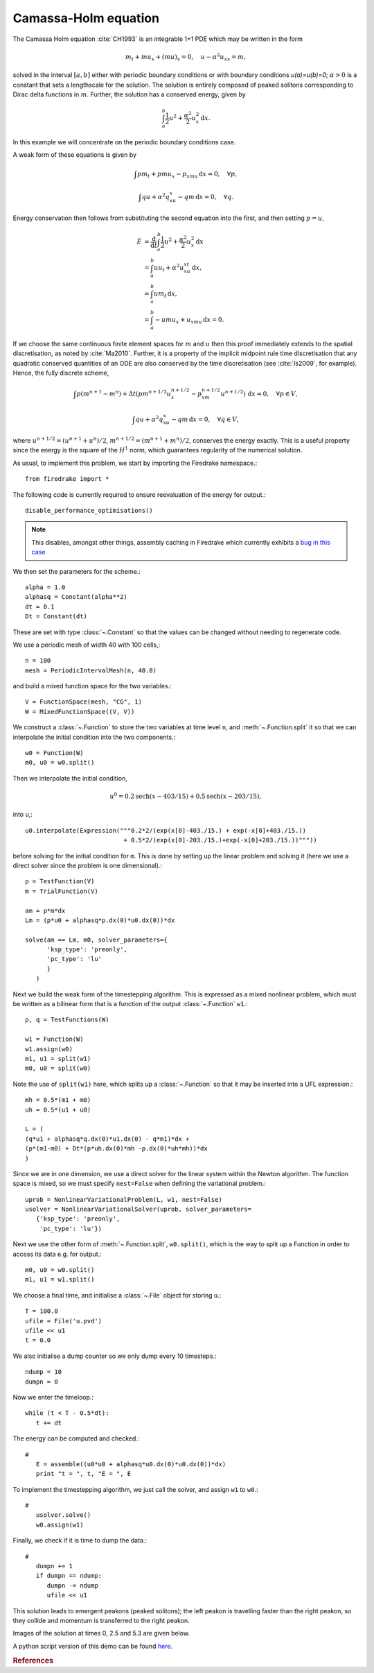 Camassa-Holm equation
=====================

.. rst-class:: emphasis

   This tutorial was contributed by `Colin Cotter
   <mailto:colin.cotter@imperial.ac.uk>`__.

The Camassa Holm equation :cite:`CH1993` is an integrable 1+1 PDE
which may be written in the form

.. math::
   m_t + mu_x + (mu)_x = 0, \quad u - \alpha^2u_{xx} = m,

solved in the interval :math:`[a,b]` either with periodic boundary
conditions or with boundary conditions `u(a)=u(b)=0`; :math:`\alpha>0`
is a constant that sets a lengthscale for the solution. The solution
is entirely composed of peaked solitons corresponding to Dirac delta
functions in :math:`m`. Further, the solution has a conserved energy,
given by

.. math::
   \int_a^b \frac{1}{2} u^2 + \frac{\alpha^2}{2} u_x^2\, \mathrm{d}x.

In this example we will concentrate on the periodic boundary
conditions case.

A weak form of these equations is given by

.. math::
   \int pm_t + pmu_x - p_xmu\, \mathrm{d}x=0, \quad \forall p,

   \int qu + \alpha^2q_xu_x - qm\, \mathrm{d}x=0, \quad \forall q.

Energy conservation then follows from substituting the second equation
into the first, and then setting :math:`p=u`,

.. math::
   \dot{E} &= \frac{\mathrm{d}}{\mathrm{d}t}\int_a^b \frac{1}{2}u^2 + \frac{\alpha^2}{2}u_x^2\, \mathrm{d}x \\
   &= \int_a^b uu_t + \alpha^2 u_xu_{xt}\, \mathrm{d}x, \\
   &= \int_a^b um_t\, \mathrm{d}x, \\
   &= \int_a^b -umu_x + u_xmu\, \mathrm{d}x = 0.

If we choose the same continuous finite element spaces for :math:`m` and :math:`u`
then this proof immediately extends to the spatial discretisation, as
noted by :cite:`Ma2010`. Further, it is a property of the implicit midpoint
rule time discretisation that any quadratic conserved quantities of an
ODE are also conserved by the time discretisation (see :cite:`Is2009`, for
example). Hence, the fully discrete scheme,

.. math::
   \int p(m^{n+1}-m^n) + \Delta t(pm^{n+1/2}u^{n+1/2}_x - p_xm^{n+1/2}u^{n+1/2})\,\mathrm{d}x=0, \quad \forall p\in V,

   \int qu + \alpha^2q_xu_x - qm\, \mathrm{d}x=0, \quad \forall q \in V,

where :math:`u^{n+1/2}=(u^{n+1}+u^n)/2`,
:math:`m^{n+1/2}=(m^{n+1}+m^n)/2`, conserves the energy exactly. This
is a useful property since the energy is the square of the :math:`H^1`
norm, which guarantees regularity of the numerical solution.

As usual, to implement this problem, we start by importing the
Firedrake namespace.::

  from firedrake import *

The following code is currently required to ensure
reevaluation of the energy for output.::

  disable_performance_optimisations()

.. note::

   This disables, amongst other things, assembly caching in Firedrake
   which currently exhibits a `bug in this case
   <https://github.com/firedrakeproject/firedrake/issues/660>`_

We then set the parameters for the scheme.::

  alpha = 1.0
  alphasq = Constant(alpha**2)
  dt = 0.1
  Dt = Constant(dt)

These are set with type :class:`~.Constant` so that the values can be
changed without needing to regenerate code.

We use a periodic mesh of width 40 with 100 cells,::

  n = 100
  mesh = PeriodicIntervalMesh(n, 40.0)

and build a mixed function space for the two variables.::

  V = FunctionSpace(mesh, "CG", 1)
  W = MixedFunctionSpace((V, V))

We construct a :class:`~.Function` to store the two variables at time
level ``n``, and :meth:`~.Function.split` it so that we can
interpolate the initial condition into the two components.::

  w0 = Function(W)
  m0, u0 = w0.split()

Then we interpolate the initial condition,

.. math::

   u^0 = 0.2\text{sech}(x-403/15) + 0.5\text{sech}(x-203/15),

into u,::

  u0.interpolate(Expression("""0.2*2/(exp(x[0]-403./15.) + exp(-x[0]+403./15.))
                             + 0.5*2/(exp(x[0]-203./15.)+exp(-x[0]+203./15.))"""))

before solving for the initial condition for ``m``. This is done by
setting up the linear problem and solving it (here we use a direct
solver since the problem is one dimensional).::

  p = TestFunction(V)
  m = TrialFunction(V)

  am = p*m*dx
  Lm = (p*u0 + alphasq*p.dx(0)*u0.dx(0))*dx

  solve(am == Lm, m0, solver_parameters={
        'ksp_type': 'preonly',
        'pc_type': 'lu'
        }
     )

Next we build the weak form of the timestepping algorithm. This is expressed
as a mixed nonlinear problem, which must be written as a bilinear form
that is a function of the output :class:`~.Function` ``w1``.::

  p, q = TestFunctions(W)

  w1 = Function(W)
  w1.assign(w0)
  m1, u1 = split(w1)
  m0, u0 = split(w0)

Note the use of ``split(w1)`` here, which splits up a
:class:`~.Function` so that it may be inserted into a UFL
expression.::

  mh = 0.5*(m1 + m0)
  uh = 0.5*(u1 + u0)

  L = (
  (q*u1 + alphasq*q.dx(0)*u1.dx(0) - q*m1)*dx +
  (p*(m1-m0) + Dt*(p*uh.dx(0)*mh -p.dx(0)*uh*mh))*dx
  )

Since we are in one dimension, we use a direct solver for the linear
system within the Newton algorithm. The function space is mixed, so
we must specify ``nest=False`` when defining the variational problem.::

  uprob = NonlinearVariationalProblem(L, w1, nest=False)
  usolver = NonlinearVariationalSolver(uprob, solver_parameters=
     {'ksp_type': 'preonly',
      'pc_type': 'lu'})

Next we use the other form of :meth:`~.Function.split`, ``w0.split()``,
which is the way to split up a Function in order to access its data
e.g. for output.::

  m0, u0 = w0.split()
  m1, u1 = w1.split()

We choose a final time, and initialise a :class:`~.File` object for storing ``u``.::

  T = 100.0
  ufile = File('u.pvd')
  ufile << u1
  t = 0.0

We also initialise a dump counter so we only dump every 10 timesteps.::

  ndump = 10
  dumpn = 0

Now we enter the timeloop.::

  while (t < T - 0.5*dt):
     t += dt

The energy can be computed and checked.::

  #
     E = assemble((u0*u0 + alphasq*u0.dx(0)*u0.dx(0))*dx)
     print "t = ", t, "E = ", E

To implement the timestepping algorithm, we just call the solver, and assign
``w1`` to ``w0``.::

  #
     usolver.solve()
     w0.assign(w1)

Finally, we check if it is time to dump the data.::

  #
     dumpn += 1
     if dumpn == ndump:
        dumpn -= ndump
        ufile << u1

This solution leads to emergent peakons (peaked solitons); the left
peakon is travelling faster than the right peakon, so they collide and
momentum is transferred to the right peakon.

Images of the solution at times 0, 2.5 and 5.3 are given below.

.. image:: ch0.png

.. image:: ch25.png

.. image:: ch53.png

A python script version of this demo can be found `here <camassaholm.py>`__.

.. rubric:: References

.. bibliography:: camassaholm_refs.bib
